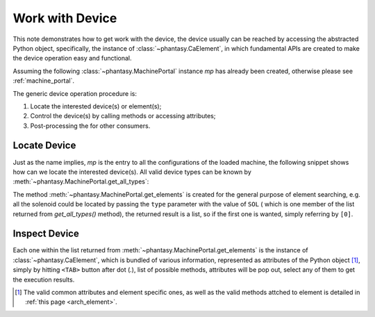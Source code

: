 Work with Device
================

This note demonstrates how to get work with the device, the device
usually can be reached by accessing the abstracted Python object,
specifically, the instance of :class:`~phantasy.CaElement`, in which
fundamental APIs are created to make the device operation easy and
functional.

Assuming the following :class:`~phantasy.MachinePortal` instance `mp`
has already been created, otherwise please see :ref:`machine_portal`.

The generic device operation procedure is:

1. Locate the interested device(s) or element(s);
2. Control the device(s) by calling methods or accessing attributes;
3. Post-processing the for other consumers.

Locate Device
-------------

Just as the name implies, `mp` is the entry to all the configurations of
the loaded machine, the following snippet shows how can we locate the
interested device(s). All valid device types can be known by
:meth:`~phantasy.MachinePortal.get_all_types`:

.. ipython:: python
    
    from phantasy import MachinePortal
    mp = MachinePortal(machine="LEBT", segment="LEBT")
    mp.get_all_types()

The method :meth:`~phantasy.MachinePortal.get_elements` is created for
the general purpose of element searching, e.g. all the solenoid could be
located by passing the ``type`` parameter with the value of ``SOL`` (
which is one member of the list returned from `get_all_types()` method),
the returned result is a list, so if the first one is wanted, simply
referring by ``[0]``.

.. ipython:: python

    all_sols = mp.get_elements(type='SOL')
    all_sols
    first_sol = all_sols[0]
    first_sol

Inspect Device
--------------

Each one within the list returned from
:meth:`~phantasy.MachinePortal.get_elements` is the instance of
:class:`~phantasy.CaElement`, which is bundled of various information,
represented as attributes of the Python object [#f1]_, simply by
hitting ``<TAB>`` button after dot (`.`), list of possible methods,
attributes will be pop out, select any of them to get the execution
results.


.. only:: html

  .. rubric:: Footnotes

.. [#f1] The valid common attributes and element specific ones, as well as the valid methods attched to element is detailed in :ref:`this page <arch_element>`.
